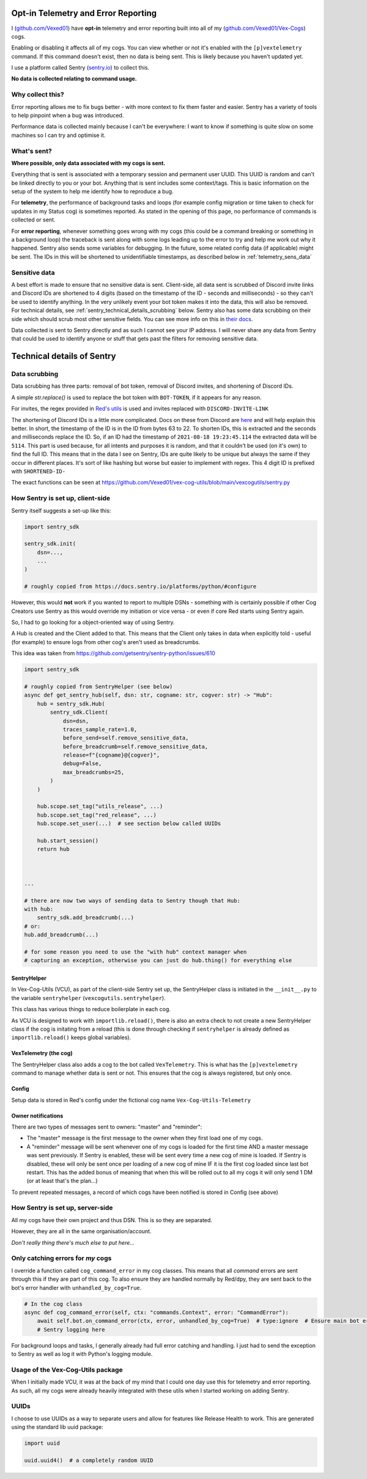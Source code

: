 .. _telemetry:

Opt-in Telemetry and Error Reporting
====================================

I (`github.com/Vexed01 <https://github.com/Vexed01>`_) have **opt-in** telemetry
and error reporting built into all of my
(`github.com/Vexed01/Vex-Cogs <https://github.com/Vexed01/Vex-Cogs>`_) cogs.

Enabling or disabling it affects all of my cogs. You can view whether or not
it's enabled with the ``[p]vextelemetry`` command. If this command doesn't
exist, then no data
is being sent. This is likely because you haven't updated yet.

I use a platform called Sentry (`sentry.io <https://sentry.io>`_) to collect this.

**No data is collected relating to command usage.**


Why collect this?
-----------------

Error reporting allows me to fix bugs better - with more context to
fix them faster and easier. Sentry has a variety of tools to help pinpoint
when a bug was introduced.

Performance data is collected mainly because I can't be everywhere: I want
to know if something is quite slow on some machines so I can try and
optimise it.

What's sent?
------------

**Where possible, only data associated with my cogs is sent.**

Everything that is sent is associated with a temporary session and permanent
user UUID. This UUID is random and can't be linked directly to you or your bot.
Anything that is sent includes some context/tags. This is basic information on
the setup of the system to help me identify how to reproduce a bug.

For **telemetry**, the performance of background tasks and loops (for example
config migration or time taken to check for updates in my Status cog) is
sometimes reported. As stated in the opening of this page, no performance of
commands is collected or sent.

For **error reporting**, whenever something goes wrong with my cogs (this could
be a command breaking or something in a background loop) the traceback is sent
along with some logs leading up to the error to try and help me work out why it
happened. Sentry also sends some variables for debugging.
In the future, some related config data (if applicable) might be
sent. The IDs in this will be shortened to unidentifiable timestamps, as
described below in :ref:`telemetry_sens_data`


.. _telemetry_sens_data:

Sensitive data
--------------

A best effort is made to ensure that no sensitive data is sent. Client-side,
all data sent is scrubbed of Discord invite links and Discord IDs are
shortened to 4 digits (based on the timestamp of the ID - seconds and
milliseconds) - so they can't be used to
identify anything. In the very unlikely event your bot token makes it into the
data, this will also be removed. For technical details, see
:ref:`sentry_technical_details_scrubbing` below. Sentry also has some data scrubbing
on their side which should scrub most other sensitive fields. You can see
more info on this in `their docs <https://docs.sentry.io/product/data-management-settings/scrubbing/server-side-scrubbing/>`_.

Data collected is sent to Sentry directly
and as such I cannot see your IP address. I will never share any data
from Sentry that could be used to identify anyone or stuff that gets past the filters for
removing sensitive data.

Technical details of Sentry
===========================

.. _sentry_technical_details_scrubbing:

Data scrubbing
--------------

Data scrubbing has three parts: removal of bot token, removal of Discord invites,
and shortening of Discord IDs.

A simple `str.replace()` is used to replace the bot token with ``BOT-TOKEN``,
if it appears for any reason.

For invites, the regex provided in `Red's utils <https://github.com/Cog-Creators/Red-DiscordBot/blob/76bb65912ededdb58f72b9ed0dbb77071d22d4d5/redbot/core/utils/common_filters.py#L21>`_
is used and invites replaced with ``DISCORD-INVITE-LINK``

The shortening of Discord IDs is a little more complicated. Docs on these from
Discord are `here <https://discord.com/developers/docs/reference#snowflakes>`_
and will help explain this better.
In short, the timestamp of the ID is in the ID from bytes 63 to 22. To shorten IDs,
this is extracted and the seconds and milliseconds replace the ID. So, if an ID
had the timestamp of ``2021-08-18 19:23:45.114`` the extracted data will be
``5114``. This part is used because, for all intents and purposes it is random,
and that it couldn't be used (on it's own) to find the full ID. This means that
in the data I see on Sentry, IDs are quite likely to be unique but always the same
if they occur in different places. It's sort of like hashing but worse but easier
to implement with regex. This 4
digit ID is prefixed with ``SHORTENED-ID-``

The exact functions can be seen at https://github.com/Vexed01/vex-cog-utils/blob/main/vexcogutils/sentry.py

How Sentry is set up, client-side
---------------------------------

Sentry itself suggests a set-up like this:

.. code-block:: python

    import sentry_sdk

    sentry_sdk.init(
        dsn=...,
        ...
    )

    # roughly copied from https://docs.sentry.io/platforms/python/#configure

However, this would **not** work if you wanted to report to multiple DSNs -
something with is certainly possible if other Cog Creators use Sentry as this
would override my initiation or vice versa - or even if core Red starts using Sentry again.

So, I had to go looking for a object-oriented way of using Sentry.

A Hub is created and the Client added to that. This means that the Client
only takes in data when explicitly told - useful (for example) to ensure
logs from other cog's aren't used as breadcrumbs.

This idea was taken from https://github.com/getsentry/sentry-python/issues/610

.. code-block:: python

    import sentry_sdk

    # roughly copied from SentryHelper (see below)
    async def get_sentry_hub(self, dsn: str, cogname: str, cogver: str) -> "Hub":
        hub = sentry_sdk.Hub(
            sentry_sdk.Client(
                dsn=dsn,
                traces_sample_rate=1.0,
                before_send=self.remove_sensitive_data,
                before_breadcrumb=self.remove_sensitive_data,
                release=f"{cogname}@{cogver}",
                debug=False,
                max_breadcrumbs=25,
            )
        )

        hub.scope.set_tag("utils_release", ...)
        hub.scope.set_tag("red_release", ...)
        hub.scope.set_user(...)  # see section below called UUIDs

        hub.start_session()
        return hub



    ...

    # there are now two ways of sending data to Sentry though that Hub:
    with hub:
        sentry_sdk.add_breadcrumb(...)
    # or:
    hub.add_breadcrumb(...)

    # for some reason you need to use the "with hub" context manager when
    # capturing an exception, otherwise you can just do hub.thing() for everything else

SentryHelper
~~~~~~~~~~~~

In Vex-Cog-Utils (VCU), as part of the client-side Sentry set up, the SentryHelper class is
initiated in the ``__init__.py`` to the variable ``sentryhelper`` (``vexcogutils.sentryhelper``).

This class has various things to reduce boilerplate in each cog.

As VCU is designed to work with ``importlib.reload()``, there is also an extra
check to not create a new SentryHelper class if the cog is initating from a
reload (this is done through checking if ``sentryhelper`` is already defined as
``importlib.reload()`` keeps global variables).

VexTelemetry (the cog)
~~~~~~~~~~~~~~~~~~~~~~

The SentryHelper class also adds a cog to the bot called ``VexTelemetry``. This
is what has the ``[p]vextelemetry`` command to manage whether data is sent or
not. This ensures that the cog is always registered, but only once.

.. _telemetry_config:

Config
~~~~~~

Setup data is stored in Red's config under the fictional cog name ``Vex-Cog-Utils-Telemetry``

Owner notifications
~~~~~~~~~~~~~~~~~~~
There are two types of messages sent to owners: "master" and "reminder":

- The "master" message is the first message to the owner when they first load one of my cogs.
- A "reminder" message will be sent whenever one of my cogs is loaded for the first time AND a
  master message was sent previously. If Sentry is enabled, these will be sent every time a new
  cog of mine is loaded. If Sentry is disabled, these will only be sent once per loading of a new
  cog of mine IF it is the first cog loaded since last bot restart.
  This has the added bonus of meaning that when this will be rolled out to all my cogs it will
  only send 1 DM (or at least that's the plan...)


To prevent repeated messages, a record of which cogs have been notified is stored in Config
(see above)


How Sentry is set up, server-side
---------------------------------

All my cogs have their own project and thus DSN. This is so they are separated.

However, they are all in the same organisation/account.

*Don't really thing there's much else to put here...*

Only catching errors for *my* cogs
----------------------------------

I override a function called ``cog_command_error`` in my cog classes. This means that
all *command* errors are sent through this if they are part of this cog. To also
ensure they are handled normally by Red/dpy, they are sent back to the bot's error
handler with ``unhandled_by_cog=True``.

.. code-block:: python

    # In the cog class
    async def cog_command_error(self, ctx: "commands.Context", error: "CommandError"):
        await self.bot.on_command_error(ctx, error, unhandled_by_cog=True)  # type:ignore  # Ensure main bot error handler still handles it as normal
        # Sentry logging here

For background loops and tasks, I generally already had full error catching and
handling. I just had to send the exception to Sentry as well as log it with Python's
logging module.


Usage of the Vex-Cog-Utils package
----------------------------------

When I initially made VCU, it was at the back of my mind that
I could one day use this for telemetry and error reporting. As such, all my
cogs were already heavily integrated with these utils when I started working
on adding Sentry.

UUIDs
-----

I choose to use UUIDs as a way to separate users and allow for features like
Release Health to work. This are generated using the standard lib uuid package:

.. code-block:: python

    import uuid

    uuid.uuid4()  # a completely random UUID
